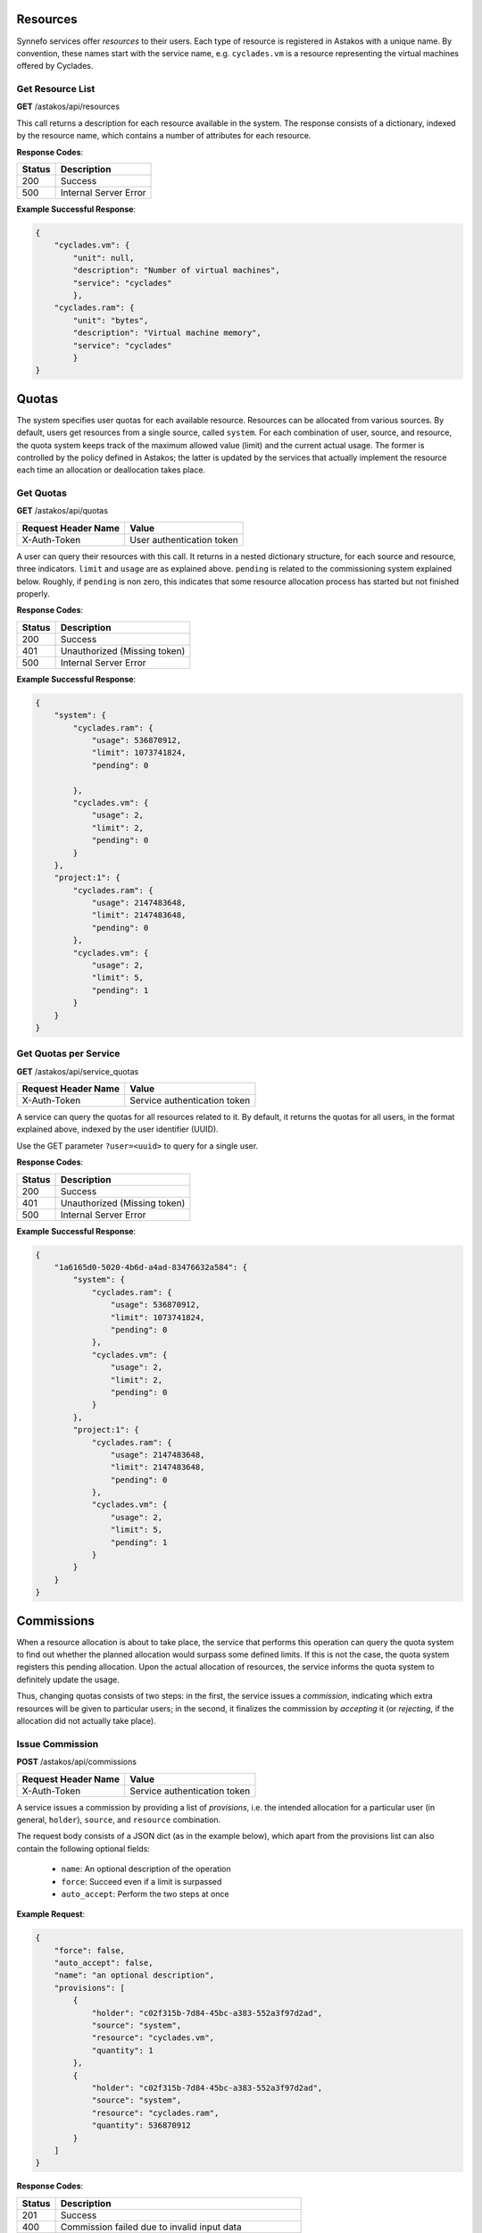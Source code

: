 Resources
---------

Synnefo services offer *resources* to their users. Each type of resource is
registered in Astakos with a unique name. By convention, these names start
with the service name, e.g. ``cyclades.vm`` is a resource representing the
virtual machines offered by Cyclades.


Get Resource List
.................

**GET** /astakos/api/resources

This call returns a description for each resource available in the system.
The response consists of a dictionary, indexed by the resource name, which
contains a number of attributes for each resource.

**Response Codes**:

======  =====================
Status  Description
======  =====================
200     Success
500     Internal Server Error
======  =====================

**Example Successful Response**:

.. code-block:: javascript

  {
      "cyclades.vm": {
          "unit": null,
          "description": "Number of virtual machines",
          "service": "cyclades"
          },
      "cyclades.ram": {
          "unit": "bytes",
          "description": "Virtual machine memory",
          "service": "cyclades"
          }
  }

Quotas
------

The system specifies user quotas for each available resource. Resources
can be allocated from various sources. By default, users get resources
from a single source, called ``system``. For each combination of user,
source, and resource, the quota system keeps track of the maximum allowed
value (limit) and the current actual usage. The former is controlled by
the policy defined in Astakos; the latter is updated by the services that
actually implement the resource each time an allocation or deallocation
takes place.

Get Quotas
..........

**GET** /astakos/api/quotas

====================  =========================
Request Header Name   Value
====================  =========================
X-Auth-Token          User authentication token
====================  =========================

A user can query their resources with this call. It returns in a nested
dictionary structure, for each source and resource, three indicators.
``limit`` and ``usage`` are as explained above. ``pending`` is related to the
commissioning system explained below. Roughly, if ``pending`` is non zero,
this indicates that some resource allocation process has started but not
finished properly.

**Response Codes**:

======  ============================
Status  Description
======  ============================
200     Success
401     Unauthorized (Missing token)
500     Internal Server Error
======  ============================

**Example Successful Response**:

.. code-block:: javascript

  {
      "system": {
          "cyclades.ram": {
              "usage": 536870912,
              "limit": 1073741824,
              "pending": 0

          },
          "cyclades.vm": {
              "usage": 2,
              "limit": 2,
              "pending": 0
          }
      },
      "project:1": {
          "cyclades.ram": {
              "usage": 2147483648,
              "limit": 2147483648,
              "pending": 0
          },
          "cyclades.vm": {
              "usage": 2,
              "limit": 5,
              "pending": 1
          }
      }
  }

Get Quotas per Service
......................

**GET** /astakos/api/service_quotas

====================  ============================
Request Header Name   Value
====================  ============================
X-Auth-Token          Service authentication token
====================  ============================

A service can query the quotas for all resources related to it. By default,
it returns the quotas for all users, in the format explained above, indexed
by the user identifier (UUID).

Use the GET parameter ``?user=<uuid>`` to query for a single user.


**Response Codes**:

======  ============================
Status  Description
======  ============================
200     Success
401     Unauthorized (Missing token)
500     Internal Server Error
======  ============================

**Example Successful Response**:

.. code-block:: javascript

  {
      "1a6165d0-5020-4b6d-a4ad-83476632a584": {
          "system": {
              "cyclades.ram": {
                  "usage": 536870912,
                  "limit": 1073741824,
                  "pending": 0
              },
              "cyclades.vm": {
                  "usage": 2,
                  "limit": 2,
                  "pending": 0
              }
          },
          "project:1": {
              "cyclades.ram": {
                  "usage": 2147483648,
                  "limit": 2147483648,
                  "pending": 0
              },
              "cyclades.vm": {
                  "usage": 2,
                  "limit": 5,
                  "pending": 1
              }
          }
      }
  }

Commissions
-----------

When a resource allocation is about to take place, the service that performs
this operation can query the quota system to find out whether the planned
allocation would surpass some defined limits. If this is not the case, the
quota system registers this pending allocation. Upon the actual allocation
of resources, the service informs the quota system to definitely update the
usage.

Thus, changing quotas consists of two steps: in the first, the service
issues a *commission*, indicating which extra resources will be given to
particular users; in the second, it finalizes the commission by *accepting*
it (or *rejecting*, if the allocation did not actually take place).

Issue Commission
................

**POST** /astakos/api/commissions

====================  ============================
Request Header Name   Value
====================  ============================
X-Auth-Token          Service authentication token
====================  ============================

A service issues a commission by providing a list of *provisions*, i.e.
the intended allocation for a particular user (in general, ``holder``),
``source``, and ``resource`` combination.

The request body consists of a JSON dict (as in the example below), which
apart from the provisions list can also contain the following optional
fields:

 * ``name``: An optional description of the operation
 * ``force``: Succeed even if a limit is surpassed
 * ``auto_accept``: Perform the two steps at once

**Example Request**:

.. code-block:: javascript

  {
      "force": false,
      "auto_accept": false,
      "name": "an optional description",
      "provisions": [
          {
              "holder": "c02f315b-7d84-45bc-a383-552a3f97d2ad",
              "source": "system",
              "resource": "cyclades.vm",
              "quantity": 1
          },
          {
              "holder": "c02f315b-7d84-45bc-a383-552a3f97d2ad",
              "source": "system",
              "resource": "cyclades.ram",
              "quantity": 536870912
          }
      ]
  }

**Response Codes**:

======  =======================================================
Status  Description
======  =======================================================
201     Success
400     Commission failed due to invalid input data
401     Unauthorized (Missing token)
404     Cannot find one of the target holdings
413     A quantity fell below zero in one of the holdings
413     A quantity exceeded the capacity in one of the holdings
500     Internal Server Error
======  =======================================================

On a successful commission, the call responds with a ``serial``, an identifier
for the commission. On failure, in the case of ``overLimit`` (413) or
``itemNotFound`` (404), the returned cloudFault contains an extra field
``data`` with additional application-specific information. It contains at
least the ``provision`` that is to blame and the actual ``name`` of the
exception raised. In case of ``NoCapacityError``, ``limit`` and ``usage`` are
also included; in case of ``NoQuantityError`` (that is, when attempting to
release a value greater than what is registered), the ``available`` quantity
is provided.

**Example Successful Response**:

.. code-block:: javascript

  {
      "serial": 57
  }

**Example Failure Response**:

.. code-block:: javascript

  {
      "overLimit": {
          "message": "a human-readable error message",
          "code": 413,
          "data": {
              "provision": {
                  "holder": "c02f315b-7d84-45bc-a383-552a3f97d2ad",
                  "source": "system",
                  "resource": "cyclades.vm",
                  "quantity": 1
              },
              "name": "NoCapacityError",
              "limit": 2,
              "usage": 2
          }
      }
  }

Get Pending Commissions
.......................

**GET** /astakos/api/commissions

====================  ============================
Request Header Name   Value
====================  ============================
X-Auth-Token          Service authentication token
====================  ============================

The service can query the quota system for all *pending* commissions
initiated by itself, that is, all commissions that have been issued
but not accepted or rejected (see below). The call responds with the list
of the serials of all pending commissions.

**Response Codes**:

======  ============================
Status  Description
======  ============================
200     Success
401     Unauthorized (Missing token)
500     Internal Server Error
======  ============================

**Example Successful Response**:

.. code-block:: javascript

  [<serial>, ...]

Get the Description of a Commission
...................................

**GET** /astakos/api/commissions/<serial>

====================  ============================
Request Header Name   Value
====================  ============================
X-Auth-Token          Service authentication token
====================  ============================

This call allows a service to retrieve information for a pending commission.

**Response Codes**:

======  ============================
Status  Description
======  ============================
200     Success
401     Unauthorized (Missing token)
404     Commission Not Found
500     Internal Server Error
======  ============================

**Example Successful Response**:

.. code-block:: javascript

  {
      "serial": 57,
      "issue_time": "2013-04-08T10:19:15.0373",
      "name": "an optional description",
      "provisions": [
          {
              "holder": "c02f315b-7d84-45bc-a383-552a3f97d2ad",
              "source": "system",
              "resource": "cyclades.vm",
              "quantity": 1
          },
          {
              "holder": "c02f315b-7d84-45bc-a383-552a3f97d2ad",
              "source": "system",
              "resource": "cyclades.ram",
              "quantity": 536870912
          }
      ]
  }

Accept or Reject a Commission
.............................

**POST** /astakos/api/commissions/<serial>/action

====================  ============================
Request Header Name   Value
====================  ============================
X-Auth-Token          Service authentication token
====================  ============================

With this call a service can *accept* or *reject* a pending commission, that
is, finalize the registered usage or undo commission issued.
The system guarantees that a commission can always be later accepted
or rejected, no matter what other commissions have taken place in the meantime.

To accept, include in the request body a field indexed by ``accept``;
likewise for rejecting.

**Example Requests**:

.. code-block:: javascript

  {
      "accept": ""
  }

  {
      "reject": ""
  }

**Response Codes**:

======  ============================
Status  Description
======  ============================
200     Success
401     Unauthorized (Missing token)
404     Commission Not Found
500     Internal Server Error
======  ============================

Accept or Reject Multiple Commissions
.....................................

**POST** /astakos/api/commissions/action

====================  ============================
Request Header Name   Value
====================  ============================
X-Auth-Token          Service authentication token
====================  ============================

This allows to accept and reject multiple commissions in the same time,
by including the list of serials to accept and the list of serials to reject
in the request body.

**Example Request**:

.. code-block:: javascript

  {
      "accept": [56, 57],
      "reject": [56, 58, 59]
  }

The response includes the list of serials that have been actually
``accepted`` or ``rejected`` and those that ``failed``. The latter
consists of a list of pairs. The first element of the pair is a serial
that failed, the second element is a cloudFault describing the failure.

**Response Codes**:

======  ============================
Status  Description
======  ============================
200     Success
401     Unauthorized (Missing token)
500     Internal Server Error
======  ============================

**Example Successful Response**:

.. code-block:: javascript

  { "accepted": [57],
    "rejected": [59],
    "failed": [
        [56, {
                 "badRequest": {
                     "message": "cannot both accept and reject serial 56",
                     "code": 400
                     }
                 }
        ],
        [58, {
                 "itemNotFound": {
                     "message": "serial 58 does not exist",
                     "code": 404
                     }
                 }
        ]
    ]
  }
